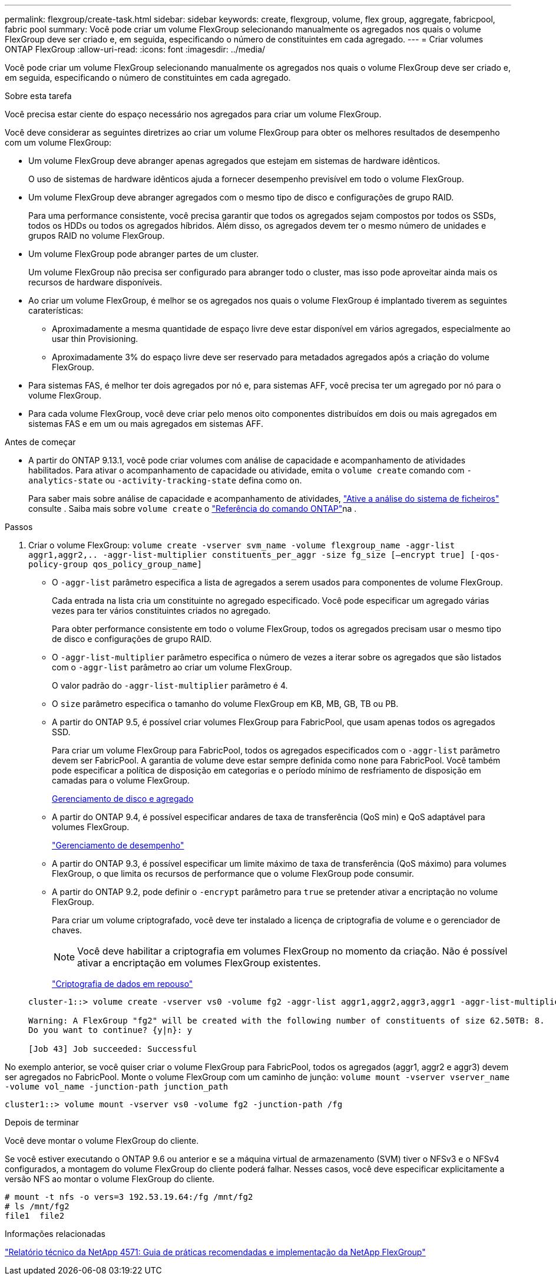 ---
permalink: flexgroup/create-task.html 
sidebar: sidebar 
keywords: create, flexgroup, volume, flex group, aggregate, fabricpool, fabric pool 
summary: Você pode criar um volume FlexGroup selecionando manualmente os agregados nos quais o volume FlexGroup deve ser criado e, em seguida, especificando o número de constituintes em cada agregado. 
---
= Criar volumes ONTAP FlexGroup
:allow-uri-read: 
:icons: font
:imagesdir: ../media/


[role="lead"]
Você pode criar um volume FlexGroup selecionando manualmente os agregados nos quais o volume FlexGroup deve ser criado e, em seguida, especificando o número de constituintes em cada agregado.

.Sobre esta tarefa
Você precisa estar ciente do espaço necessário nos agregados para criar um volume FlexGroup.

Você deve considerar as seguintes diretrizes ao criar um volume FlexGroup para obter os melhores resultados de desempenho com um volume FlexGroup:

* Um volume FlexGroup deve abranger apenas agregados que estejam em sistemas de hardware idênticos.
+
O uso de sistemas de hardware idênticos ajuda a fornecer desempenho previsível em todo o volume FlexGroup.

* Um volume FlexGroup deve abranger agregados com o mesmo tipo de disco e configurações de grupo RAID.
+
Para uma performance consistente, você precisa garantir que todos os agregados sejam compostos por todos os SSDs, todos os HDDs ou todos os agregados híbridos. Além disso, os agregados devem ter o mesmo número de unidades e grupos RAID no volume FlexGroup.

* Um volume FlexGroup pode abranger partes de um cluster.
+
Um volume FlexGroup não precisa ser configurado para abranger todo o cluster, mas isso pode aproveitar ainda mais os recursos de hardware disponíveis.

* Ao criar um volume FlexGroup, é melhor se os agregados nos quais o volume FlexGroup é implantado tiverem as seguintes caraterísticas:
+
** Aproximadamente a mesma quantidade de espaço livre deve estar disponível em vários agregados, especialmente ao usar thin Provisioning.
** Aproximadamente 3% do espaço livre deve ser reservado para metadados agregados após a criação do volume FlexGroup.


* Para sistemas FAS, é melhor ter dois agregados por nó e, para sistemas AFF, você precisa ter um agregado por nó para o volume FlexGroup.
* Para cada volume FlexGroup, você deve criar pelo menos oito componentes distribuídos em dois ou mais agregados em sistemas FAS e em um ou mais agregados em sistemas AFF.


.Antes de começar
* A partir do ONTAP 9.13.1, você pode criar volumes com análise de capacidade e acompanhamento de atividades habilitados. Para ativar o acompanhamento de capacidade ou atividade, emita o `volume create` comando com `-analytics-state` ou `-activity-tracking-state` defina como `on`.
+
Para saber mais sobre análise de capacidade e acompanhamento de atividades, https://docs.netapp.com/us-en/ontap/task_nas_file_system_analytics_enable.html["Ative a análise do sistema de ficheiros"] consulte . Saiba mais sobre `volume create` o link:https://docs.netapp.com/us-en/ontap-cli/volume-create.html["Referência do comando ONTAP"^]na .



.Passos
. Criar o volume FlexGroup: `volume create -vserver svm_name -volume flexgroup_name -aggr-list aggr1,aggr2,.. -aggr-list-multiplier constituents_per_aggr -size fg_size [–encrypt true] [-qos-policy-group qos_policy_group_name]`
+
** O `-aggr-list` parâmetro especifica a lista de agregados a serem usados para componentes de volume FlexGroup.
+
Cada entrada na lista cria um constituinte no agregado especificado. Você pode especificar um agregado várias vezes para ter vários constituintes criados no agregado.

+
Para obter performance consistente em todo o volume FlexGroup, todos os agregados precisam usar o mesmo tipo de disco e configurações de grupo RAID.

** O `-aggr-list-multiplier` parâmetro especifica o número de vezes a iterar sobre os agregados que são listados com o `-aggr-list` parâmetro ao criar um volume FlexGroup.
+
O valor padrão do `-aggr-list-multiplier` parâmetro é 4.

** O `size` parâmetro especifica o tamanho do volume FlexGroup em KB, MB, GB, TB ou PB.
** A partir do ONTAP 9.5, é possível criar volumes FlexGroup para FabricPool, que usam apenas todos os agregados SSD.
+
Para criar um volume FlexGroup para FabricPool, todos os agregados especificados com o `-aggr-list` parâmetro devem ser FabricPool. A garantia de volume deve estar sempre definida como `none` para FabricPool. Você também pode especificar a política de disposição em categorias e o período mínimo de resfriamento de disposição em camadas para o volume FlexGroup.

+
xref:../disks-aggregates/index.html[Gerenciamento de disco e agregado]

** A partir do ONTAP 9.4, é possível especificar andares de taxa de transferência (QoS min) e QoS adaptável para volumes FlexGroup.
+
link:../performance-admin/index.html["Gerenciamento de desempenho"]

** A partir do ONTAP 9.3, é possível especificar um limite máximo de taxa de transferência (QoS máximo) para volumes FlexGroup, o que limita os recursos de performance que o volume FlexGroup pode consumir.
** A partir do ONTAP 9.2, pode definir o `-encrypt` parâmetro para `true` se pretender ativar a encriptação no volume FlexGroup.
+
Para criar um volume criptografado, você deve ter instalado a licença de criptografia de volume e o gerenciador de chaves.

+
[NOTE]
====
Você deve habilitar a criptografia em volumes FlexGroup no momento da criação. Não é possível ativar a encriptação em volumes FlexGroup existentes.

====
+
link:../encryption-at-rest/index.html["Criptografia de dados em repouso"]



+
[listing]
----
cluster-1::> volume create -vserver vs0 -volume fg2 -aggr-list aggr1,aggr2,aggr3,aggr1 -aggr-list-multiplier 2 -size 500TB

Warning: A FlexGroup "fg2" will be created with the following number of constituents of size 62.50TB: 8.
Do you want to continue? {y|n}: y

[Job 43] Job succeeded: Successful
----


No exemplo anterior, se você quiser criar o volume FlexGroup para FabricPool, todos os agregados (aggr1, aggr2 e aggr3) devem ser agregados no FabricPool. Monte o volume FlexGroup com um caminho de junção: `volume mount -vserver vserver_name -volume vol_name -junction-path junction_path`

[listing]
----
cluster1::> volume mount -vserver vs0 -volume fg2 -junction-path /fg
----
.Depois de terminar
Você deve montar o volume FlexGroup do cliente.

Se você estiver executando o ONTAP 9.6 ou anterior e se a máquina virtual de armazenamento (SVM) tiver o NFSv3 e o NFSv4 configurados, a montagem do volume FlexGroup do cliente poderá falhar. Nesses casos, você deve especificar explicitamente a versão NFS ao montar o volume FlexGroup do cliente.

[listing]
----
# mount -t nfs -o vers=3 192.53.19.64:/fg /mnt/fg2
# ls /mnt/fg2
file1  file2
----
.Informações relacionadas
https://www.netapp.com/pdf.html?item=/media/12385-tr4571pdf.pdf["Relatório técnico da NetApp 4571: Guia de práticas recomendadas e implementação da NetApp FlexGroup"^]
